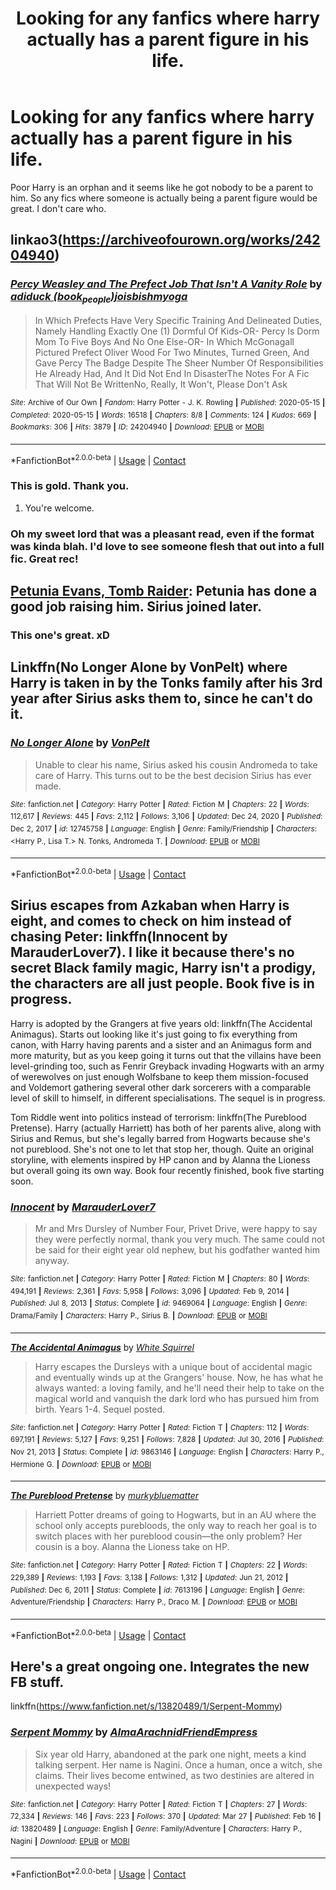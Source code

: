 #+TITLE: Looking for any fanfics where harry actually has a parent figure in his life.

* Looking for any fanfics where harry actually has a parent figure in his life.
:PROPERTIES:
:Author: last-kid
:Score: 13
:DateUnix: 1617143377.0
:DateShort: 2021-Mar-31
:FlairText: Request
:END:
Poor Harry is an orphan and it seems like he got nobody to be a parent to him. So any fics where someone is actually being a parent figure would be great. I don't care who.


** linkao3([[https://archiveofourown.org/works/24204940]])
:PROPERTIES:
:Author: patsyparrett
:Score: 7
:DateUnix: 1617145483.0
:DateShort: 2021-Mar-31
:END:

*** [[https://archiveofourown.org/works/24204940][*/Percy Weasley and The Prefect Job That Isn't A Vanity Role/*]] by [[https://www.archiveofourown.org/users/book_people/pseuds/adiduck/users/joisbishmyoga/pseuds/joisbishmyoga][/adiduck (book_people)joisbishmyoga/]]

#+begin_quote
  In Which Prefects Have Very Specific Training And Delineated Duties, Namely Handling Exactly One (1) Dormful Of Kids-OR- Percy Is Dorm Mom To Five Boys And No One Else-OR- In Which McGonagall Pictured Prefect Oliver Wood For Two Minutes, Turned Green, And Gave Percy The Badge Despite The Sheer Number Of Responsibilities He Already Had, And It Did Not End In DisasterThe Notes For A Fic That Will Not Be WrittenNo, Really, It Won't, Please Don't Ask
#+end_quote

^{/Site/:} ^{Archive} ^{of} ^{Our} ^{Own} ^{*|*} ^{/Fandom/:} ^{Harry} ^{Potter} ^{-} ^{J.} ^{K.} ^{Rowling} ^{*|*} ^{/Published/:} ^{2020-05-15} ^{*|*} ^{/Completed/:} ^{2020-05-15} ^{*|*} ^{/Words/:} ^{16518} ^{*|*} ^{/Chapters/:} ^{8/8} ^{*|*} ^{/Comments/:} ^{124} ^{*|*} ^{/Kudos/:} ^{669} ^{*|*} ^{/Bookmarks/:} ^{306} ^{*|*} ^{/Hits/:} ^{3879} ^{*|*} ^{/ID/:} ^{24204940} ^{*|*} ^{/Download/:} ^{[[https://archiveofourown.org/downloads/24204940/Percy%20Weasley%20and%20The.epub?updated_at=1589618007][EPUB]]} ^{or} ^{[[https://archiveofourown.org/downloads/24204940/Percy%20Weasley%20and%20The.mobi?updated_at=1589618007][MOBI]]}

--------------

*FanfictionBot*^{2.0.0-beta} | [[https://github.com/FanfictionBot/reddit-ffn-bot/wiki/Usage][Usage]] | [[https://www.reddit.com/message/compose?to=tusing][Contact]]
:PROPERTIES:
:Author: FanfictionBot
:Score: 4
:DateUnix: 1617145504.0
:DateShort: 2021-Mar-31
:END:


*** This is gold. Thank you.
:PROPERTIES:
:Author: Blade1301
:Score: 2
:DateUnix: 1617149855.0
:DateShort: 2021-Mar-31
:END:

**** You're welcome.
:PROPERTIES:
:Author: patsyparrett
:Score: 2
:DateUnix: 1617151675.0
:DateShort: 2021-Mar-31
:END:


*** Oh my sweet lord that was a pleasant read, even if the format was kinda blah. I'd love to see someone flesh that out into a full fic. Great rec!
:PROPERTIES:
:Author: dancortens
:Score: 1
:DateUnix: 1617196094.0
:DateShort: 2021-Mar-31
:END:


** [[https://www.fanfiction.net/s/13052802/1/Petunia-Evans-Tomb-Raider][Petunia Evans, Tomb Raider]]: Petunia has done a good job raising him. Sirius joined later.
:PROPERTIES:
:Author: InquisitorCOC
:Score: 6
:DateUnix: 1617146416.0
:DateShort: 2021-Mar-31
:END:

*** This one's great. xD
:PROPERTIES:
:Author: Vessynessy
:Score: 2
:DateUnix: 1617147655.0
:DateShort: 2021-Mar-31
:END:


** Linkffn(No Longer Alone by VonPelt) where Harry is taken in by the Tonks family after his 3rd year after Sirius asks them to, since he can't do it.
:PROPERTIES:
:Author: rohan62442
:Score: 2
:DateUnix: 1617170633.0
:DateShort: 2021-Mar-31
:END:

*** [[https://www.fanfiction.net/s/12745758/1/][*/No Longer Alone/*]] by [[https://www.fanfiction.net/u/8266516/VonPelt][/VonPelt/]]

#+begin_quote
  Unable to clear his name, Sirius asked his cousin Andromeda to take care of Harry. This turns out to be the best decision Sirius has ever made.
#+end_quote

^{/Site/:} ^{fanfiction.net} ^{*|*} ^{/Category/:} ^{Harry} ^{Potter} ^{*|*} ^{/Rated/:} ^{Fiction} ^{M} ^{*|*} ^{/Chapters/:} ^{22} ^{*|*} ^{/Words/:} ^{112,617} ^{*|*} ^{/Reviews/:} ^{445} ^{*|*} ^{/Favs/:} ^{2,112} ^{*|*} ^{/Follows/:} ^{3,106} ^{*|*} ^{/Updated/:} ^{Dec} ^{24,} ^{2020} ^{*|*} ^{/Published/:} ^{Dec} ^{2,} ^{2017} ^{*|*} ^{/id/:} ^{12745758} ^{*|*} ^{/Language/:} ^{English} ^{*|*} ^{/Genre/:} ^{Family/Friendship} ^{*|*} ^{/Characters/:} ^{<Harry} ^{P.,} ^{Lisa} ^{T.>} ^{N.} ^{Tonks,} ^{Andromeda} ^{T.} ^{*|*} ^{/Download/:} ^{[[http://www.ff2ebook.com/old/ffn-bot/index.php?id=12745758&source=ff&filetype=epub][EPUB]]} ^{or} ^{[[http://www.ff2ebook.com/old/ffn-bot/index.php?id=12745758&source=ff&filetype=mobi][MOBI]]}

--------------

*FanfictionBot*^{2.0.0-beta} | [[https://github.com/FanfictionBot/reddit-ffn-bot/wiki/Usage][Usage]] | [[https://www.reddit.com/message/compose?to=tusing][Contact]]
:PROPERTIES:
:Author: FanfictionBot
:Score: 3
:DateUnix: 1617170654.0
:DateShort: 2021-Mar-31
:END:


** Sirius escapes from Azkaban when Harry is eight, and comes to check on him instead of chasing Peter: linkffn(Innocent by MarauderLover7). I like it because there's no secret Black family magic, Harry isn't a prodigy, the characters are all just people. Book five is in progress.

Harry is adopted by the Grangers at five years old: linkffn(The Accidental Animagus). Starts out looking like it's just going to fix everything from canon, with Harry having parents and a sister and an Animagus form and more maturity, but as you keep going it turns out that the villains have been level-grinding too, such as Fenrir Greyback invading Hogwarts with an army of werewolves on just enough Wolfsbane to keep them mission-focused and Voldemort gathering several other dark sorcerers with a comparable level of skill to himself, in different specialisations. The sequel is in progress.

Tom Riddle went into politics instead of terrorism: linkffn(The Pureblood Pretense). Harry (actually Harriett) has both of her parents alive, along with Sirius and Remus, but she's legally barred from Hogwarts because she's not pureblood. She's not one to let that stop her, though. Quite an original storyline, with elements inspired by HP canon and by Alanna the Lioness but overall going its own way. Book four recently finished, book five starting soon.
:PROPERTIES:
:Author: thrawnca
:Score: 1
:DateUnix: 1617175160.0
:DateShort: 2021-Mar-31
:END:

*** [[https://www.fanfiction.net/s/9469064/1/][*/Innocent/*]] by [[https://www.fanfiction.net/u/4684913/MarauderLover7][/MarauderLover7/]]

#+begin_quote
  Mr and Mrs Dursley of Number Four, Privet Drive, were happy to say they were perfectly normal, thank you very much. The same could not be said for their eight year old nephew, but his godfather wanted him anyway.
#+end_quote

^{/Site/:} ^{fanfiction.net} ^{*|*} ^{/Category/:} ^{Harry} ^{Potter} ^{*|*} ^{/Rated/:} ^{Fiction} ^{M} ^{*|*} ^{/Chapters/:} ^{80} ^{*|*} ^{/Words/:} ^{494,191} ^{*|*} ^{/Reviews/:} ^{2,361} ^{*|*} ^{/Favs/:} ^{5,958} ^{*|*} ^{/Follows/:} ^{3,096} ^{*|*} ^{/Updated/:} ^{Feb} ^{9,} ^{2014} ^{*|*} ^{/Published/:} ^{Jul} ^{8,} ^{2013} ^{*|*} ^{/Status/:} ^{Complete} ^{*|*} ^{/id/:} ^{9469064} ^{*|*} ^{/Language/:} ^{English} ^{*|*} ^{/Genre/:} ^{Drama/Family} ^{*|*} ^{/Characters/:} ^{Harry} ^{P.,} ^{Sirius} ^{B.} ^{*|*} ^{/Download/:} ^{[[http://www.ff2ebook.com/old/ffn-bot/index.php?id=9469064&source=ff&filetype=epub][EPUB]]} ^{or} ^{[[http://www.ff2ebook.com/old/ffn-bot/index.php?id=9469064&source=ff&filetype=mobi][MOBI]]}

--------------

[[https://www.fanfiction.net/s/9863146/1/][*/The Accidental Animagus/*]] by [[https://www.fanfiction.net/u/5339762/White-Squirrel][/White Squirrel/]]

#+begin_quote
  Harry escapes the Dursleys with a unique bout of accidental magic and eventually winds up at the Grangers' house. Now, he has what he always wanted: a loving family, and he'll need their help to take on the magical world and vanquish the dark lord who has pursued him from birth. Years 1-4. Sequel posted.
#+end_quote

^{/Site/:} ^{fanfiction.net} ^{*|*} ^{/Category/:} ^{Harry} ^{Potter} ^{*|*} ^{/Rated/:} ^{Fiction} ^{T} ^{*|*} ^{/Chapters/:} ^{112} ^{*|*} ^{/Words/:} ^{697,191} ^{*|*} ^{/Reviews/:} ^{5,127} ^{*|*} ^{/Favs/:} ^{9,251} ^{*|*} ^{/Follows/:} ^{7,828} ^{*|*} ^{/Updated/:} ^{Jul} ^{30,} ^{2016} ^{*|*} ^{/Published/:} ^{Nov} ^{21,} ^{2013} ^{*|*} ^{/Status/:} ^{Complete} ^{*|*} ^{/id/:} ^{9863146} ^{*|*} ^{/Language/:} ^{English} ^{*|*} ^{/Characters/:} ^{Harry} ^{P.,} ^{Hermione} ^{G.} ^{*|*} ^{/Download/:} ^{[[http://www.ff2ebook.com/old/ffn-bot/index.php?id=9863146&source=ff&filetype=epub][EPUB]]} ^{or} ^{[[http://www.ff2ebook.com/old/ffn-bot/index.php?id=9863146&source=ff&filetype=mobi][MOBI]]}

--------------

[[https://www.fanfiction.net/s/7613196/1/][*/The Pureblood Pretense/*]] by [[https://www.fanfiction.net/u/3489773/murkybluematter][/murkybluematter/]]

#+begin_quote
  Harriett Potter dreams of going to Hogwarts, but in an AU where the school only accepts purebloods, the only way to reach her goal is to switch places with her pureblood cousin---the only problem? Her cousin is a boy. Alanna the Lioness take on HP.
#+end_quote

^{/Site/:} ^{fanfiction.net} ^{*|*} ^{/Category/:} ^{Harry} ^{Potter} ^{*|*} ^{/Rated/:} ^{Fiction} ^{T} ^{*|*} ^{/Chapters/:} ^{22} ^{*|*} ^{/Words/:} ^{229,389} ^{*|*} ^{/Reviews/:} ^{1,193} ^{*|*} ^{/Favs/:} ^{3,138} ^{*|*} ^{/Follows/:} ^{1,312} ^{*|*} ^{/Updated/:} ^{Jun} ^{21,} ^{2012} ^{*|*} ^{/Published/:} ^{Dec} ^{6,} ^{2011} ^{*|*} ^{/Status/:} ^{Complete} ^{*|*} ^{/id/:} ^{7613196} ^{*|*} ^{/Language/:} ^{English} ^{*|*} ^{/Genre/:} ^{Adventure/Friendship} ^{*|*} ^{/Characters/:} ^{Harry} ^{P.,} ^{Draco} ^{M.} ^{*|*} ^{/Download/:} ^{[[http://www.ff2ebook.com/old/ffn-bot/index.php?id=7613196&source=ff&filetype=epub][EPUB]]} ^{or} ^{[[http://www.ff2ebook.com/old/ffn-bot/index.php?id=7613196&source=ff&filetype=mobi][MOBI]]}

--------------

*FanfictionBot*^{2.0.0-beta} | [[https://github.com/FanfictionBot/reddit-ffn-bot/wiki/Usage][Usage]] | [[https://www.reddit.com/message/compose?to=tusing][Contact]]
:PROPERTIES:
:Author: FanfictionBot
:Score: 1
:DateUnix: 1617175200.0
:DateShort: 2021-Mar-31
:END:


** Here's a great ongoing one. Integrates the new FB stuff.

linkffn([[https://www.fanfiction.net/s/13820489/1/Serpent-Mommy]])
:PROPERTIES:
:Author: Vessynessy
:Score: 2
:DateUnix: 1617143763.0
:DateShort: 2021-Mar-31
:END:

*** [[https://www.fanfiction.net/s/13820489/1/][*/Serpent Mommy/*]] by [[https://www.fanfiction.net/u/14185200/AlmaArachnidFriendEmpress][/AlmaArachnidFriendEmpress/]]

#+begin_quote
  Six year old Harry, abandoned at the park one night, meets a kind talking serpent. Her name is Nagini. Once a human, once a witch, she claims. Their lives become entwined, as two destinies are altered in unexpected ways!
#+end_quote

^{/Site/:} ^{fanfiction.net} ^{*|*} ^{/Category/:} ^{Harry} ^{Potter} ^{*|*} ^{/Rated/:} ^{Fiction} ^{T} ^{*|*} ^{/Chapters/:} ^{27} ^{*|*} ^{/Words/:} ^{72,334} ^{*|*} ^{/Reviews/:} ^{146} ^{*|*} ^{/Favs/:} ^{223} ^{*|*} ^{/Follows/:} ^{370} ^{*|*} ^{/Updated/:} ^{Mar} ^{27} ^{*|*} ^{/Published/:} ^{Feb} ^{16} ^{*|*} ^{/id/:} ^{13820489} ^{*|*} ^{/Language/:} ^{English} ^{*|*} ^{/Genre/:} ^{Family/Adventure} ^{*|*} ^{/Characters/:} ^{Harry} ^{P.,} ^{Nagini} ^{*|*} ^{/Download/:} ^{[[http://www.ff2ebook.com/old/ffn-bot/index.php?id=13820489&source=ff&filetype=epub][EPUB]]} ^{or} ^{[[http://www.ff2ebook.com/old/ffn-bot/index.php?id=13820489&source=ff&filetype=mobi][MOBI]]}

--------------

*FanfictionBot*^{2.0.0-beta} | [[https://github.com/FanfictionBot/reddit-ffn-bot/wiki/Usage][Usage]] | [[https://www.reddit.com/message/compose?to=tusing][Contact]]
:PROPERTIES:
:Author: FanfictionBot
:Score: 4
:DateUnix: 1617143781.0
:DateShort: 2021-Mar-31
:END:
